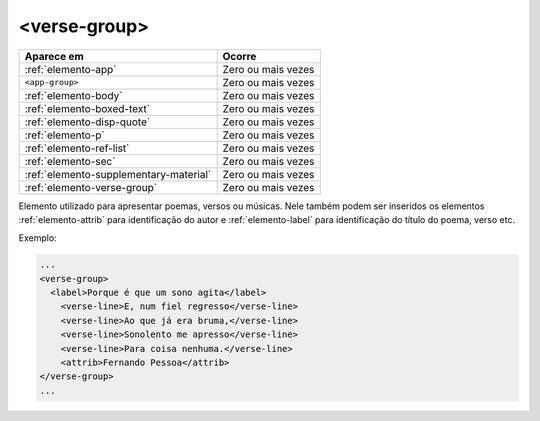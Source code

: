.. _elemento-verse-group:

<verse-group>
=============

+----------------------------------------+--------------------+
| Aparece em                             | Ocorre             |
+========================================+====================+
| :ref:`elemento-app`                    | Zero ou mais vezes |
+----------------------------------------+--------------------+
| ``<app-group>``                        | Zero ou mais vezes |
+----------------------------------------+--------------------+
| :ref:`elemento-body`                   | Zero ou mais vezes |
+----------------------------------------+--------------------+
| :ref:`elemento-boxed-text`             | Zero ou mais vezes |
+----------------------------------------+--------------------+
| :ref:`elemento-disp-quote`             | Zero ou mais vezes |
+----------------------------------------+--------------------+
| :ref:`elemento-p`                      | Zero ou mais vezes |
+----------------------------------------+--------------------+
| :ref:`elemento-ref-list`               | Zero ou mais vezes |
+----------------------------------------+--------------------+
| :ref:`elemento-sec`                    | Zero ou mais vezes |
+----------------------------------------+--------------------+
| :ref:`elemento-supplementary-material` | Zero ou mais vezes |
+----------------------------------------+--------------------+
| :ref:`elemento-verse-group`            | Zero ou mais vezes |
+----------------------------------------+--------------------+



Elemento utilizado para apresentar poemas, versos ou músicas. Nele também podem ser inseridos os elementos :ref:`elemento-attrib` para identificação do autor e :ref:`elemento-label` para identificação do título do poema, verso etc.


Exemplo:

.. code-block:: xml

    ...
    <verse-group>
      <label>Porque é que um sono agita</label>
        <verse-line>E, num fiel regresso</verse-line>
        <verse-line>Ao que já era bruma,</verse-line>
        <verse-line>Sonolento me apresso</verse-line>
        <verse-line>Para coisa nenhuma.</verse-line>
        <attrib>Fernando Pessoa</attrib>
    </verse-group>
    ...


.. {"reviewed_on": "20160629", "by": "gandhalf_thewhite@hotmail.com"}
